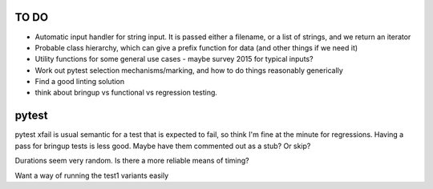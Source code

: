 =====
TO DO 
=====

* Automatic input handler for string input. It is passed either a filename, or a list of strings, and we return an iterator
* Probable class hierarchy, which can give a prefix function for data (and other things if we need it)
* Utility functions for some general use cases - maybe survey 2015 for typical inputs?
* Work out pytest selection mechanisms/marking, and how to do things reasonably generically
* Find a good linting solution

* think about bringup vs functional vs regression testing.


====== 
pytest
======

pytest xfail is usual semantic for a test that is expected to fail, so think I'm fine at the minute for regressions. Having a pass for bringup tests is less good. Maybe have them commented out as a stub? Or skip?

Durations seem very random. Is there a more reliable means of timing?


Want a way of running the test1 variants easily
